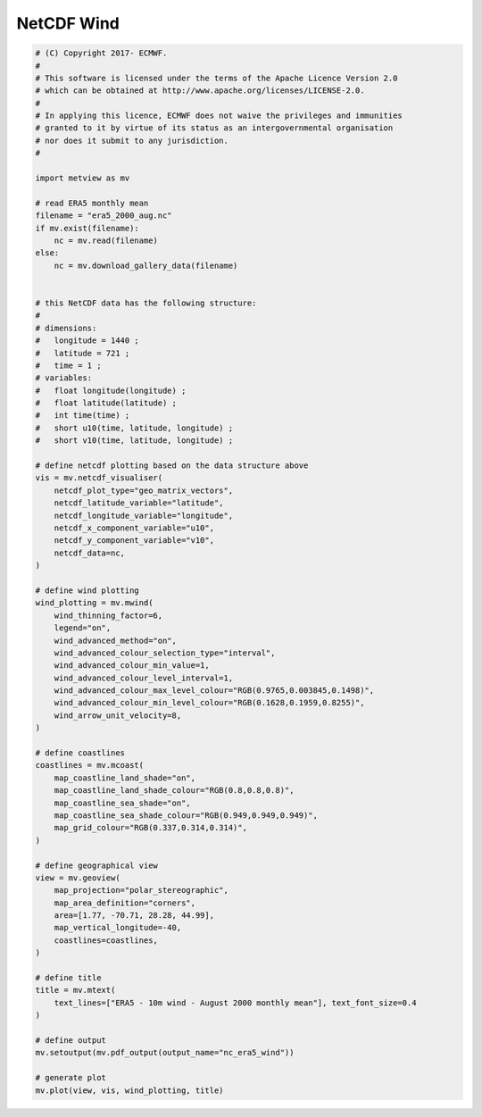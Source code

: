 .. only:: html

    .. note::
        :class: sphx-glr-download-link-note

        Click :ref:`here <sphx_glr_download_auto_examples_nc_era5_wind.py>`     to download the full example code
    .. rst-class:: sphx-glr-example-title

    .. _sphx_glr_auto_examples_nc_era5_wind.py:


NetCDF Wind
==============================================



.. image:: /auto_examples/images/sphx_glr_nc_era5_wind_001.png
    :alt: nc era5 wind
    :class: sphx-glr-single-img






.. code-block:: default


    # (C) Copyright 2017- ECMWF.
    #
    # This software is licensed under the terms of the Apache Licence Version 2.0
    # which can be obtained at http://www.apache.org/licenses/LICENSE-2.0.
    #
    # In applying this licence, ECMWF does not waive the privileges and immunities
    # granted to it by virtue of its status as an intergovernmental organisation
    # nor does it submit to any jurisdiction.
    #

    import metview as mv

    # read ERA5 monthly mean
    filename = "era5_2000_aug.nc"
    if mv.exist(filename):
        nc = mv.read(filename)
    else:
        nc = mv.download_gallery_data(filename)


    # this NetCDF data has the following structure:
    #
    # dimensions:
    # 	longitude = 1440 ;
    # 	latitude = 721 ;
    # 	time = 1 ;
    # variables:
    # 	float longitude(longitude) ;
    # 	float latitude(latitude) ;
    # 	int time(time) ;
    # 	short u10(time, latitude, longitude) ;
    # 	short v10(time, latitude, longitude) ;

    # define netcdf plotting based on the data structure above
    vis = mv.netcdf_visualiser(
        netcdf_plot_type="geo_matrix_vectors",
        netcdf_latitude_variable="latitude",
        netcdf_longitude_variable="longitude",
        netcdf_x_component_variable="u10",
        netcdf_y_component_variable="v10",
        netcdf_data=nc,
    )

    # define wind plotting
    wind_plotting = mv.mwind(
        wind_thinning_factor=6,
        legend="on",
        wind_advanced_method="on",
        wind_advanced_colour_selection_type="interval",
        wind_advanced_colour_min_value=1,
        wind_advanced_colour_level_interval=1,
        wind_advanced_colour_max_level_colour="RGB(0.9765,0.003845,0.1498)",
        wind_advanced_colour_min_level_colour="RGB(0.1628,0.1959,0.8255)",
        wind_arrow_unit_velocity=8,
    )

    # define coastlines
    coastlines = mv.mcoast(
        map_coastline_land_shade="on",
        map_coastline_land_shade_colour="RGB(0.8,0.8,0.8)",
        map_coastline_sea_shade="on",
        map_coastline_sea_shade_colour="RGB(0.949,0.949,0.949)",
        map_grid_colour="RGB(0.337,0.314,0.314)",
    )

    # define geographical view
    view = mv.geoview(
        map_projection="polar_stereographic",
        map_area_definition="corners",
        area=[1.77, -70.71, 28.28, 44.99],
        map_vertical_longitude=-40,
        coastlines=coastlines,
    )

    # define title
    title = mv.mtext(
        text_lines=["ERA5 - 10m wind - August 2000 monthly mean"], text_font_size=0.4
    )

    # define output
    mv.setoutput(mv.pdf_output(output_name="nc_era5_wind"))

    # generate plot
    mv.plot(view, vis, wind_plotting, title)


.. _sphx_glr_download_auto_examples_nc_era5_wind.py:


.. only :: html

 .. container:: sphx-glr-footer
    :class: sphx-glr-footer-example



  .. container:: sphx-glr-download sphx-glr-download-python

     :download:`Download Python source code: nc_era5_wind.py <nc_era5_wind.py>`



  .. container:: sphx-glr-download sphx-glr-download-jupyter

     :download:`Download Jupyter notebook: nc_era5_wind.ipynb <nc_era5_wind.ipynb>`


.. only:: html

 .. rst-class:: sphx-glr-signature

    `Gallery generated by Sphinx-Gallery <https://sphinx-gallery.github.io>`_
